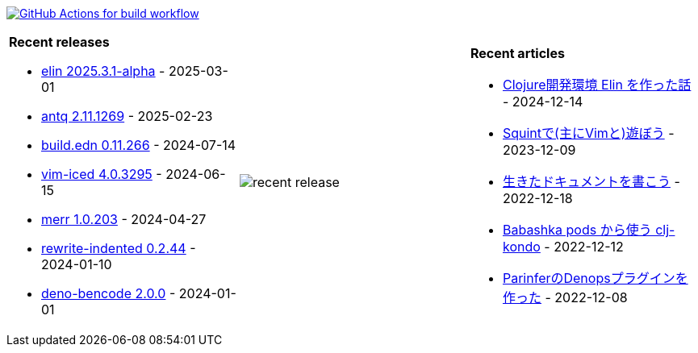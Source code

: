 image:https://github.com/liquidz/liquidz/workflows/build/badge.svg["GitHub Actions for build workflow", link="https://github.com/liquidz/liquidz/actions?query=workflow%3Abuild"]

[cols="a,a,a"]
|===

| *Recent releases*

- link:https://github.com/liquidz/elin/releases/tag/2025.3.1-alpha[elin 2025.3.1-alpha] - 2025-03-01
- link:https://github.com/liquidz/antq/releases/tag/2.11.1269[antq 2.11.1269] - 2025-02-23
- link:https://github.com/liquidz/build.edn/releases/tag/0.11.266[build.edn 0.11.266] - 2024-07-14
- link:https://github.com/liquidz/vim-iced/releases/tag/4.0.3295[vim-iced 4.0.3295] - 2024-06-15
- link:https://github.com/liquidz/merr/releases/tag/1.0.203[merr 1.0.203] - 2024-04-27
- link:https://github.com/liquidz/rewrite-indented/releases/tag/0.2.44[rewrite-indented 0.2.44] - 2024-01-10
- link:https://github.com/liquidz/deno-bencode/releases/tag/2.0.0[deno-bencode 2.0.0] - 2024-01-01

| image::https://raw.githubusercontent.com/liquidz/liquidz/master/release.png[recent release]

| *Recent articles*

- link:https://zenn.dev/uochan/articles/2024-12-09-elin[Clojure開発環境 Elin を作った話] - 2024-12-14
- link:https://zenn.dev/uochan/articles/2023-12-09-play-with-squint[Squintで(主にVimと)遊ぼう] - 2023-12-09
- link:https://zenn.dev/uochan/articles/2022-12-18-alive-documents[生きたドキュメントを書こう] - 2022-12-18
- link:https://tech.toyokumo.co.jp/entry/clj-kondo-as-bb-pods[Babashka pods から使う clj-kondo] - 2022-12-12
- link:https://zenn.dev/uochan/articles/2022-12-09-dps-parinfer[ParinferのDenopsプラグインを作った] - 2022-12-08

|===
